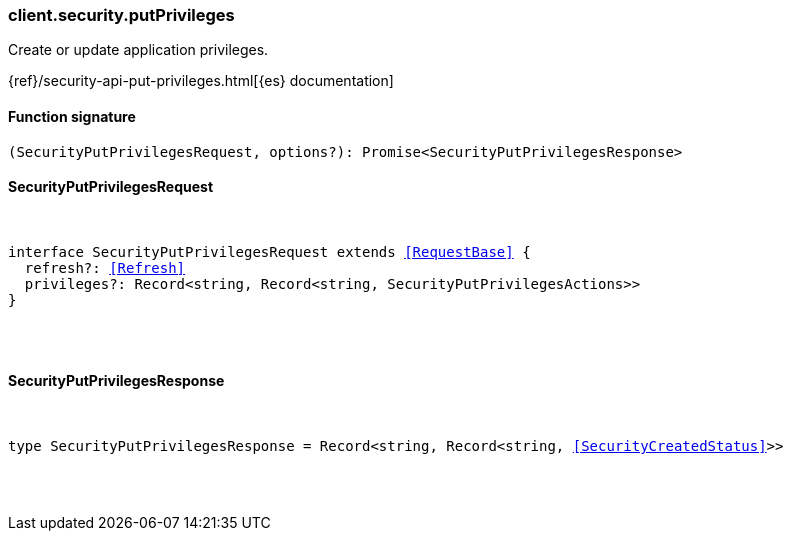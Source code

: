 [[reference-security-put_privileges]]

////////
===========================================================================================================================
||                                                                                                                       ||
||                                                                                                                       ||
||                                                                                                                       ||
||        ██████╗ ███████╗ █████╗ ██████╗ ███╗   ███╗███████╗                                                            ||
||        ██╔══██╗██╔════╝██╔══██╗██╔══██╗████╗ ████║██╔════╝                                                            ||
||        ██████╔╝█████╗  ███████║██║  ██║██╔████╔██║█████╗                                                              ||
||        ██╔══██╗██╔══╝  ██╔══██║██║  ██║██║╚██╔╝██║██╔══╝                                                              ||
||        ██║  ██║███████╗██║  ██║██████╔╝██║ ╚═╝ ██║███████╗                                                            ||
||        ╚═╝  ╚═╝╚══════╝╚═╝  ╚═╝╚═════╝ ╚═╝     ╚═╝╚══════╝                                                            ||
||                                                                                                                       ||
||                                                                                                                       ||
||    This file is autogenerated, DO NOT send pull requests that changes this file directly.                             ||
||    You should update the script that does the generation, which can be found in:                                      ||
||    https://github.com/elastic/elastic-client-generator-js                                                             ||
||                                                                                                                       ||
||    You can run the script with the following command:                                                                 ||
||       npm run elasticsearch -- --version <version>                                                                    ||
||                                                                                                                       ||
||                                                                                                                       ||
||                                                                                                                       ||
===========================================================================================================================
////////

[discrete]
[[client.security.putPrivileges]]
=== client.security.putPrivileges

Create or update application privileges.

{ref}/security-api-put-privileges.html[{es} documentation]

[discrete]
==== Function signature

[source,ts]
----
(SecurityPutPrivilegesRequest, options?): Promise<SecurityPutPrivilegesResponse>
----

[discrete]
==== SecurityPutPrivilegesRequest

[pass]
++++
<pre>
++++
interface SecurityPutPrivilegesRequest extends <<RequestBase>> {
  refresh?: <<Refresh>>
  privileges?: Record<string, Record<string, SecurityPutPrivilegesActions>>
}

[pass]
++++
</pre>
++++
[discrete]
==== SecurityPutPrivilegesResponse

[pass]
++++
<pre>
++++
type SecurityPutPrivilegesResponse = Record<string, Record<string, <<SecurityCreatedStatus>>>>

[pass]
++++
</pre>
++++
